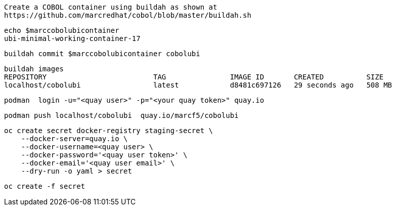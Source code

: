 

----
Create a COBOL container using buildah as shown at
https://github.com/marcredhat/cobol/blob/master/buildah.sh
----

----
echo $marccobolubicontainer
ubi-minimal-working-container-17
----

----
buildah commit $marccobolubicontainer cobolubi
----

----
buildah images
REPOSITORY                         TAG               IMAGE ID       CREATED          SIZE
localhost/cobolubi                 latest            d8481c697126   29 seconds ago   508 MB
----


----
podman  login -u="<quay user>" -p="<your quay token>" quay.io
----

----
podman push localhost/cobolubi  quay.io/marcf5/cobolubi
----

----
oc create secret docker-registry staging-secret \
    --docker-server=quay.io \
    --docker-username=<quay user> \
    --docker-password='<quay user token>' \
    --docker-email='<quay user email>' \
    --dry-run -o yaml > secret
----

----
oc create -f secret
----


